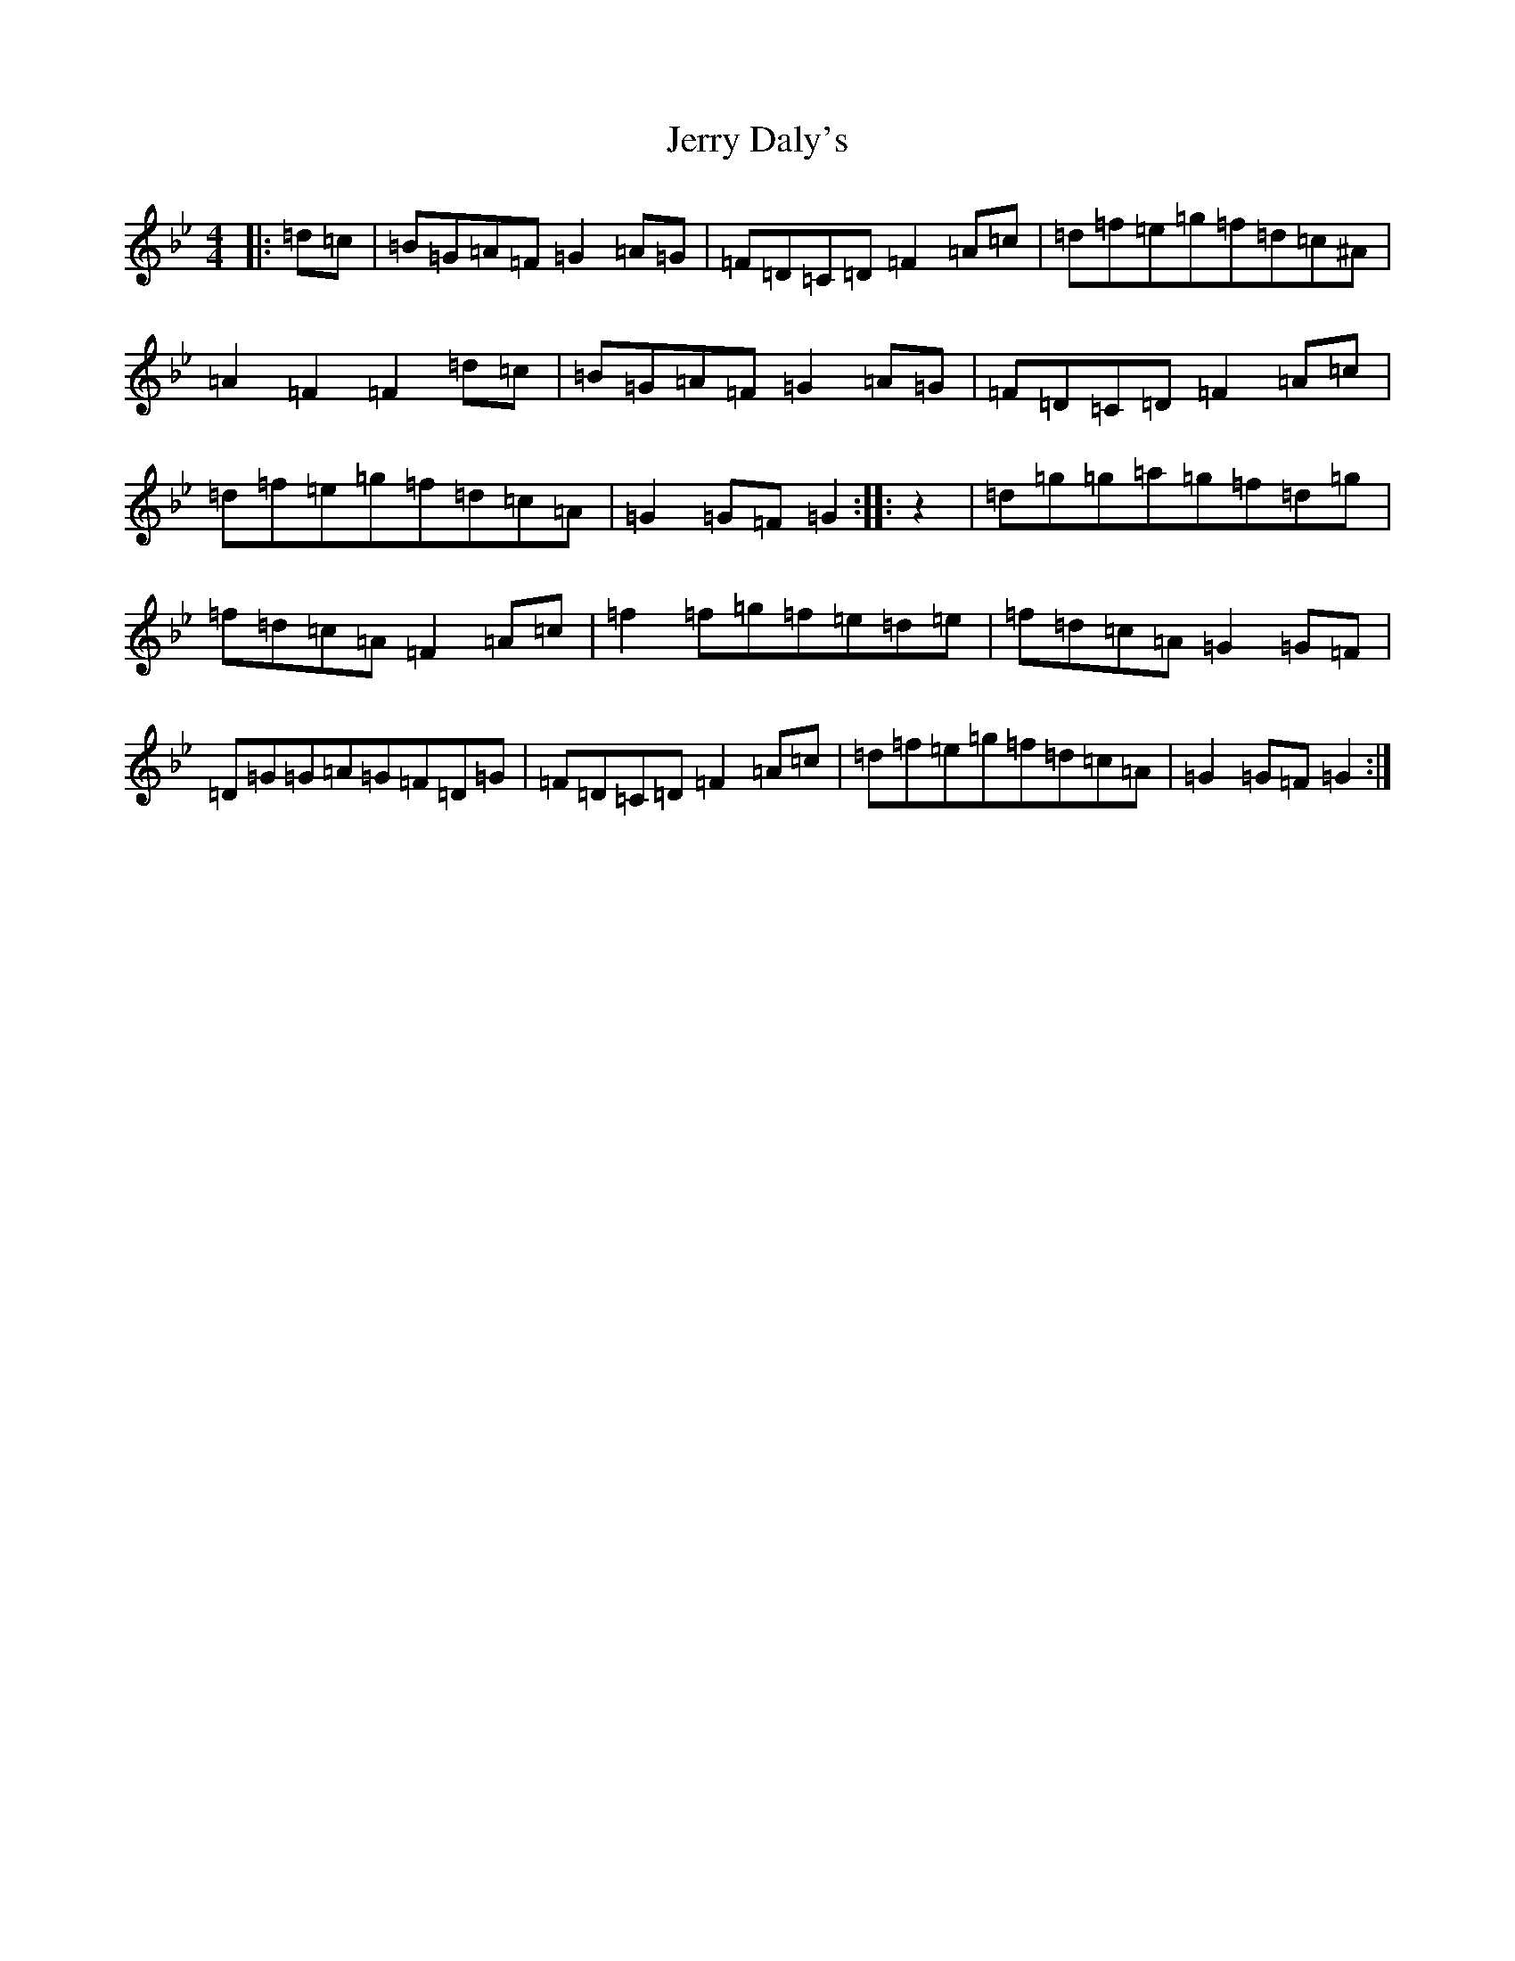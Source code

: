 X: 10364
T: Jerry Daly's
S: https://thesession.org/tunes/2459#setting15778
Z: A Dorian
R: hornpipe
M: 4/4
L: 1/8
K: C Dorian
|:=d=c|=B=G=A=F=G2=A=G|=F=D=C=D=F2=A=c|=d=f=e=g=f=d=c^A|=A2=F2=F2=d=c|=B=G=A=F=G2=A=G|=F=D=C=D=F2=A=c|=d=f=e=g=f=d=c=A|=G2=G=F=G2:||:z2|=d=g=g=a=g=f=d=g|=f=d=c=A=F2=A=c|=f2=f=g=f=e=d=e|=f=d=c=A=G2=G=F|=D=G=G=A=G=F=D=G|=F=D=C=D=F2=A=c|=d=f=e=g=f=d=c=A|=G2=G=F=G2:|